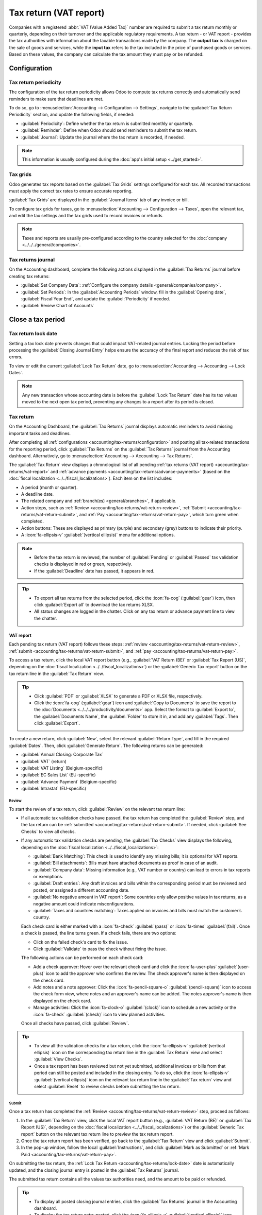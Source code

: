 =======================
Tax return (VAT report)
=======================

Companies with a registered :abbr:`VAT (Value Added Tax)` number are required to submit a tax return
monthly or quarterly, depending on their turnover and the applicable regulatory requirements. A tax
return - or VAT report - provides the tax authorities with information about the taxable
transactions made by the company. The **output tax** is charged on the sale of goods and services,
while the **input tax** refers to the tax included in the price of purchased goods or services.
Based on these values, the company can calculate the tax amount they must pay or be refunded.

.. seealso::
   - `European Commission documentation on VAT
     <https://ec.europa.eu/taxation_customs/business/vat/what-is-vat_en>`_.
   - :doc:`../taxes`
   - :doc:`../get_started`
   - :doc:`../../fiscal_localizations`

.. _accounting/tax-returns/configuration:

Configuration
=============

.. _accounting/tax-returns/periodicity:

Tax return periodicity
----------------------

The configuration of the tax return periodicity allows Odoo to compute tax returns correctly and
automatically send reminders to make sure that deadlines are met.

To do so, go to :menuselection:`Accounting --> Configuration --> Settings`, navigate to the
:guilabel:`Tax Return Periodicity` section, and update the following fields, if needed:

- :guilabel:`Periodicity`: Define whether the tax return is submitted monthly or quarterly.
- :guilabel:`Reminder`: Define when Odoo should send reminders to submit the tax return.
- :guilabel:`Journal`: Update the journal where the tax return is recorded, if needed.

.. note::
   This information is usually configured during the :doc:`app's initial setup <../get_started>`.

.. _accounting/tax-returns/tax-grids:

Tax grids
---------

Odoo generates tax reports based on the :guilabel:`Tax Grids` settings configured for each tax. All
recorded transactions must apply the correct tax rates to ensure accurate reporting.

:guilabel:`Tax Grids` are displayed in the :guilabel:`Journal Items` tab of any invoice or bill.

.. image:: tax_returns/tax-return-grids.png
   :alt: example of tax grids used on an invoice

To configure tax grids for taxes, go to :menuselection:`Accounting --> Configuration --> Taxes`,
open the relevant tax, and edit the tax settings and the tax grids used to record invoices or
refunds.

.. note::
   Taxes and reports are usually pre-configured according to the country selected for the
   :doc:`company <../../../general/companies>`.

.. _accounting/tax-returns/tax-return-journal:

Tax returns journal
-------------------

On the Accounting dashboard, complete the following actions displayed in the :guilabel:`Tax Returns`
journal before creating tax returns:

- :guilabel:`Set Company Data`: :ref:`Configure the company details <general/companies/company>`.
- :guilabel:`Set Periods`: In the :guilabel:`Accounting Periods` window, fill in the
  :guilabel:`Opening date`, :guilabel:`Fiscal Year End`, and update the :guilabel:`Periodicity` if
  needed.
- :guilabel:`Review Chart of Accounts`

.. _accounting/tax-returns/close:

Close a tax period
==================

.. _accounting/tax-returns/lock-date:

Tax return lock date
--------------------

Setting a tax lock date prevents changes that could impact VAT-related journal entries. Locking the
period before processing the :guilabel:`Closing Journal Entry` helps ensure the accuracy of the
final report and reduces the risk of tax errors.

To view or edit the current :guilabel:`Lock Tax Return` date, go to :menuselection:`Accounting -->
Accounting --> Lock Dates`.

.. note::
   Any new transaction whose accounting date is before the :guilabel:`Lock Tax Return` date has its
   tax values moved to the next open tax period, preventing any changes to a report after its period
   is closed.

.. _accounting/tax-returns/report:

Tax return
----------

On the Accounting Dashboard, the :guilabel:`Tax Returns` journal displays automatic reminders to
avoid missing important tasks and deadlines.

After completing all :ref:`configurations <accounting/tax-returns/configuration>` and posting all
tax-related transactions for the reporting period, click :guilabel:`Tax Returns` on the
:guilabel:`Tax Returns` journal from the Accounting dashboard. Alternatively, go to
:menuselection:`Accounting --> Accounting --> Tax Returns`.

The :guilabel:`Tax Return` view displays a chronological list of all pending :ref:`tax returns (VAT
report) <accounting/tax-returns/vat-report>` and :ref:`advance payments
<accounting/tax-returns/advance-payments>` (based on the :doc:`fiscal localization
<../../fiscal_localizations>`). Each item on the list includes:

- A period (month or quarter).
- A deadline date.
- The related company and :ref:`branch(es) <general/branches>`, if applicable.
- Action steps, such as :ref:`Review <accounting/tax-returns/vat-return-review>`, :ref:`Submit
  <accounting/tax-returns/vat-return-submit>`, and :ref:`Pay
  <accounting/tax-returns/vat-return-pay>`, which turn green when completed.
- Action buttons: These are displayed as primary (purple) and secondary (grey) buttons to indicate
  their priority.
- A :icon:`fa-ellipsis-v` :guilabel:`(vertical ellipsis)` menu for additional options.

.. image:: tax_returns/tax-return-view.png
   :alt: Tax return tool overview

.. note::
   - Before the tax return is reviewed, the number of :guilabel:`Pending` or :guilabel:`Passed` tax
     validation checks is displayed in red or green, respectively.
   - If the :guilabel:`Deadline` date has passed, it appears in red.

.. tip::
   - To export all tax returns from the selected period, click the :icon:`fa-cog` (:guilabel:`gear`)
     icon, then click :guilabel:`Export all` to download the tax returns XLSX.
   - All status changes are logged in the chatter. Click on any tax return or advance payment line
     to view the chatter.

.. _accounting/tax-returns/vat-report:

VAT report
~~~~~~~~~~

Each pending tax return (VAT report) follows these steps: :ref:`review
<accounting/tax-returns/vat-return-review>`, :ref:`submit
<accounting/tax-returns/vat-return-submit>`, and :ref:`pay <accounting/tax-returns/vat-return-pay>`.

To access a tax return, click the local VAT report button (e.g., :guilabel:`VAT Return (BE)` or
:guilabel:`Tax Report (US)`, depending on the :doc:`fiscal localization
<../../fiscal_localizations>`) or the :guilabel:`Generic Tax report` button on the tax return line
in the :guilabel:`Tax Return` view.

.. Tip::
   - Click :guilabel:`PDF` or :guilabel:`XLSX` to generate a PDF or XLSX file, respectively.
   - Click the :icon:`fa-cog` (:guilabel:`gear`) icon and :guilabel:`Copy to Documents` to save the
     report to the :doc:`Documents <../../../productivity/documents>` app. Select the format to
     :guilabel:`Export to`, the :guilabel:`Documents Name`, the :guilabel:`Folder` to store it in,
     and add any :guilabel:`Tags`. Then click :guilabel:`Export`.

To create a new return, click :guilabel:`New`, select the relevant :guilabel:`Return Type`, and
fill in the required :guilabel:`Dates`. Then, click :guilabel:`Generate Return`. The following
returns can be generated:

- :guilabel:`Annual Closing: Corporate Tax`
- :guilabel:`VAT` (return)
- :guilabel:`VAT Listing` (Belgium-specific)
- :guilabel:`EC Sales List` (EU-specific)
- :guilabel:`Advance Payment` (Belgium-specific)
- :guilabel:`Intrastat` (EU-specific)

.. _accounting/tax-returns/vat-return-review:

Review
******

To start the review of a tax return, click :guilabel:`Review` on the relevant tax return line:

- If all automatic tax validation checks have passed, the tax return has completed the
  :guilabel:`Review` step, and the tax return can be :ref:`submitted
  <accounting/tax-returns/vat-return-submit>`. If needed, click :guilabel:`See Checks` to view all
  checks.
- If any automatic tax validation checks are pending, the :guilabel:`Tax Checks` view displays the
  following, depending on the :doc:`fiscal localization <../../fiscal_localizations>`:

  - :guilabel:`Bank Matching`: This check is used to identify any missing bills; it is optional for
    VAT reports.
  - :guilabel:`Bill attachments`: Bills must have attached documents as proof in case of an audit.
  - :guilabel:`Company data`: Missing information (e.g., VAT number or country) can lead to errors
    in tax reports or exemptions.
  - :guilabel:`Draft entries`: Any draft invoices and bills within the corresponding period must be
    reviewed and posted, or assigned a different accounting date.
  - :guilabel:`No negative amount in VAT report`: Some countries only allow positive values in tax
    returns, as a negative amount could indicate misconfigurations.
  - :guilabel:`Taxes and countries matching`: Taxes applied on invoices and bills must match the
    customer’s country.

  Each check card is either marked with a :icon:`fa-check` :guilabel:`(pass)` or :icon:`fa-times`
  :guilabel:`(fail)`. Once a check is passed, the line turns green. If a check fails, there are two
  options:

  - Click on the failed check's card to fix the issue.
  - Click :guilabel:`Validate` to pass the check without fixing the issue.

  The following actions can be performed on each check card:

  - Add a check approver: Hover over the relevant check card and click the :icon:`fa-user-plus`
    :guilabel:`(user-plus)` icon to add the approver who confirms the review. The check approver's
    name is then displayed on the check card.
  - Add notes and a note approver: Click the :icon:`fa-pencil-square-o` :guilabel:`(pencil-square)`
    icon to access the check form view, where notes and an approver's name can be added. The notes
    approver's name is then displayed on the check card.
  - Manage activities: Click the :icon:`fa-clock-o` :guilabel:`(clock)` icon to schedule a new
    activity or the :icon:`fa-check` :guilabel:`(check)` icon to view planned activities.

  Once all checks have passed, click :guilabel:`Review`.

.. tip::
   - To view all the validation checks for a tax return, click the :icon:`fa-ellipsis-v`
     :guilabel:`(vertical ellipsis)` icon on the corresponding tax return line in the
     :guilabel:`Tax Return` view and select :guilabel:`View Checks`.
   - Once a tax report has been reviewed but not yet submitted, additional invoices or bills from
     that period can still be posted and included in the closing entry. To do so, click the
     :icon:`fa-ellipsis-v` :guilabel:`(vertical ellipsis)` icon on the relevant tax return line in
     the :guilabel:`Tax return` view and select :guilabel:`Reset` to review checks before submitting
     the tax return.

.. _accounting/tax-returns/vat-return-submit:

Submit
******

Once a tax return has completed the :ref:`Review <accounting/tax-returns/vat-return-review>` step,
proceed as follows:

#. In the :guilabel:`Tax Return` view, click the local VAT report button (e.g., :guilabel:`VAT
   Return (BE)` or :guilabel:`Tax Report (US)`, depending on the :doc:`fiscal localization
   <../../fiscal_localizations>`) or the :guilabel:`Generic Tax report` button on the relevant tax
   return line to preview the tax return report.
#. Once the tax return report has been verified, go back to the :guilabel:`Tax Return` view and
   click :guilabel:`Submit`.
#. In the pop-up window, follow the local :guilabel:`Instructions`, and click :guilabel:`Mark as
   Submitted` or :ref:`Mark Paid <accounting/tax-returns/vat-return-pay>`.

On submitting the tax return, the :ref:`Lock Tax Return <accounting/tax-returns/lock-date>` date is
automatically updated, and the closing journal entry is posted in the :guilabel:`Tax Returns`
journal.

The submitted tax return contains all the values tax authorities need, and the amount to be paid or
refunded.

.. tip::
   - To display all posted closing journal entries, click the :guilabel:`Tax Returns` journal in
     the Accounting dashboard.
   - To display the tax return entry posted, click the :icon:`fa-ellipsis-v` :guilabel:`(vertical
     ellipsis)` icon and select :guilabel:`View Entry`. The following options are available if
     needed:

     - :guilabel:`Reverse Entry`
     - :guilabel:`Reset to Draft`: The :guilabel:`Lock Tax Return` date must be manually removed
       using a :ref:`lock date exception <year-end/lock-date-exception>` to reset a tax return entry
       to draft.

.. note::
   If the :guilabel:`Lock Tax Return` date is not locked before submitting the tax return, the
   fiscal period is automatically locked on the same date as the accounting date of the closing
   journal entry. While this feature helps prevent certain fiscal errors, it is recommended to set
   the :ref:`Lock Tax Return date <accounting/tax-returns/lock-date>` manually beforehand.

.. important::
   After the tax report for a period has been posted, that period is locked to prevent new
   VAT-related journal entries from being created. Corrections to customer invoices or vendor bills
   must be recorded
   in the following period.

.. _accounting/tax-returns/vat-return-pay:

Pay
***

Once a tax return is submitted, a :guilabel:`Payment` window appears if a tax payment is required.
It displays all necessary payment details to complete the transaction, including a QR code
for the banking app, if available for the country's :doc:`fiscal localization
<../../fiscal_localizations>` package. There are two options:

- Click :guilabel:`Mark Paid` after completing the payment: the corresponding tax return line
  disappears from the :guilabel:`Tax Return` view.
- Click :guilabel:`Pay Later`: the corresponding tax return line remains visible in the
  :guilabel:`Tax Return` view, indicating the amount due. Click the :icon:`fa-paperclip`
  :guilabel:`(paperclip)` icon to access the PDF and XLSX files of the submitted tax return.

  .. image:: tax_returns/tax-return-submitted.png
     :alt: view when tax return is submitted

.. _accounting/tax-returns/advance-payments:

Advance tax payments
~~~~~~~~~~~~~~~~~~~~

.. note::
   Advance tax payments are specific to local :doc:`fiscal localizations
   <../../fiscal_localizations>` and the requirements of certain countries' tax systems.

In the :guilabel:`Tax Return` view, click :guilabel:`Pay` on the relevant advance tax payment line
that needs to be processed.

In the :guilabel:`Advance Payment` window, follow the local recommendations, fill in the required
local fields, and use the provided payment details to finalize the transaction. Two options are
available:

- Click :guilabel:`Mark Paid` once the payment is processed: The corresponding advance tax payment
  line disappears from the :guilabel:`Tax Return` view.
- Click :guilabel:`Pay Later`: The corresponding advance tax payment line remains visible in the
  :guilabel:`Tax Return` view.

.. tip::
   To mark a tax payment that has already been completed, click the :icon:`fa-ellipsis-v`
   :guilabel:`(vertical ellipsis)` icon and select :guilabel:`Mark as Completed`.
